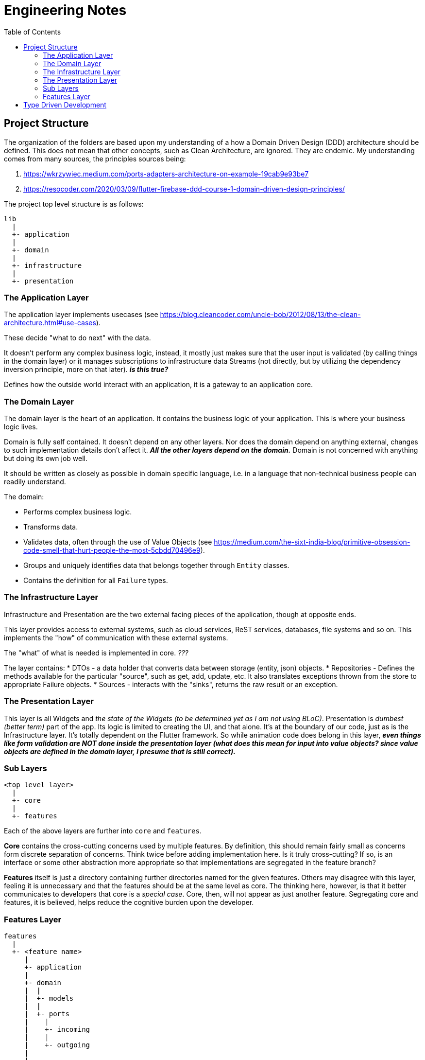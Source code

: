 = Engineering Notes
:toc: auto

== Project Structure

The organization of the folders are based upon my understanding of a how a Domain Driven Design (DDD) architecture should be defined.
This does not mean that other concepts, such as Clean Architecture, are ignored.
They are endemic.
My understanding comes from many sources, the principles sources being:

. https://wkrzywiec.medium.com/ports-adapters-architecture-on-example-19cab9e93be7
. https://resocoder.com/2020/03/09/flutter-firebase-ddd-course-1-domain-driven-design-principles/

The project top level structure is as follows:

....
lib
  |
  +- application
  |
  +- domain
  |
  +- infrastructure
  |
  +- presentation
....

=== The Application Layer
The application layer implements usecases (see https://blog.cleancoder.com/uncle-bob/2012/08/13/the-clean-architecture.html#use-cases).

These decide "what to do next" with the data.

It doesn't perform any complex business logic, instead, it mostly just makes sure that the user input is validated (by calling things in the domain layer) or it manages subscriptions to infrastructure data Streams (not directly, but by utilizing the dependency inversion principle, more on that later). *_is this true?_*

Defines how the outside world interact with an application, it is a gateway to an application core.

=== The Domain Layer
The domain layer is the heart of an application.
It contains the business logic of your application.
This is where your business logic lives.

Domain is fully self contained.
It doesn't depend on any other layers.
Nor does the domain depend on anything external, changes to such implementation details don't affect it.
*_All the other layers depend on the domain._*
Domain is not concerned with anything but doing its own job well.

It should be written as closely as possible in domain specific language, i.e. in a language that non-technical business people can readily understand.

The domain:

* Performs complex business logic.
* Transforms data.
* Validates data, often through the use of Value Objects (see https://medium.com/the-sixt-india-blog/primitive-obsession-code-smell-that-hurt-people-the-most-5cbdd70496e9).
* Groups and uniquely identifies data that belongs together through `Entity` classes.
* Contains the definition for all `Failure` types.

=== The Infrastructure Layer

Infrastructure and Presentation are the two external facing pieces of the application, though at opposite ends.

This layer provides access to external systems, such as cloud services, ReST services, databases, file systems and so on.
This implements the "how" of communication with these external systems.

The "what" of what is needed is implemented in core. _???_

The layer contains:
* DTOs - a data holder that converts data between storage (entity, json) objects.
* Repositories - Defines the methods available for the particular "source", such as get, add, update, etc. It also translates exceptions thrown from the store to appropriate Failure objects.
* Sources - interacts with the "sinks", returns the raw result or an exception.

=== The Presentation Layer

This layer is all Widgets and _the state of the Widgets (to be determined yet as I am not using BLoC)_.
Presentation is _dumbest (better term)_ part of the app.
Its logic is limited to creating the UI, and that alone.
It's at the boundary of our code, just as is the Infrastructure layer.
It's totally dependent on the Flutter framework.
So while animation code does belong in this layer, *_even things like form validation are NOT done inside the presentation layer (what does this mean for input into value objects? since value objects are defined in the domain layer, I presume that is still correct)._*

=== Sub Layers
....
<top level layer>
  |
  +- core
  |
  +- features
....

Each of the above layers are further into `core` and `features`.

*Core* contains the cross-cutting concerns used by multiple features.
By definition, this should remain fairly small as concerns form discrete separation of concerns.
Think twice before adding implementation here.
Is it truly cross-cutting?
If so, is an interface or some other abstraction more appropriate so that implementations are segregated in the feature branch?

*Features* itself is just a directory containing further directories named for the given features.
Others may disagree with this layer, feeling it is unnecessary and that the features should be at the same level as core.
The thinking here, however, is that it better communicates to developers that core is a _special case_.
Core, then, will not appear as just another feature.
Segregating core and features, it is believed, helps reduce the cognitive burden upon the developer.


=== Features Layer

....
features
  |
  +- <feature name>
     |
     +- application
     |
     +- domain
     |  |
     |  +- models
     |  |
     |  +- ports
     |    |
     |    +- incoming
     |    |
     |    +- outgoing
     |
     |
     +- infrastructure
....

The `features` directory contains one directory for each feature of the application.
A given feature directory itself contains three more directories: `application`, `domain` and `infrastructure`.
These three directories are fractal-like in that they have similar purposes as the higher like-named directories, but only on the more limited feature scope.
*_No feature should have a dependency upon any other feature._*
As mentioned elsewhere, it is acceptable for a feature to have a dependency on `<top level layer>/core`.



== Type Driven Development

Type Driven Development has come out of the functional programming community.
One goal of which is to reduce errors in the code, in fact, to make invalid states unrepresentable.
This is achieved by defining types so that the syntax checker prevents mistakes.
Another goal I feel is quite laudable is that it improves the expressiveness of the code.
This makes it easier to understand by future code readers.

These types can be both function types and class types.

